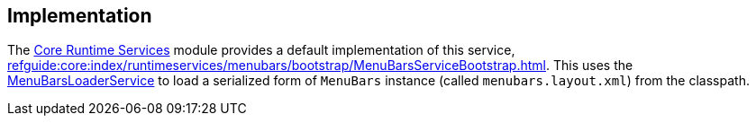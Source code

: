 
:Notice: Licensed to the Apache Software Foundation (ASF) under one or more contributor license agreements. See the NOTICE file distributed with this work for additional information regarding copyright ownership. The ASF licenses this file to you under the Apache License, Version 2.0 (the "License"); you may not use this file except in compliance with the License. You may obtain a copy of the License at. http://www.apache.org/licenses/LICENSE-2.0 . Unless required by applicable law or agreed to in writing, software distributed under the License is distributed on an "AS IS" BASIS, WITHOUT WARRANTIES OR  CONDITIONS OF ANY KIND, either express or implied. See the License for the specific language governing permissions and limitations under the License.



== Implementation

The xref:core:runtimeservices:about.adoc[Core Runtime Services] module
 provides a default implementation of this service, xref:refguide:core:index/runtimeservices/menubars/bootstrap/MenuBarsServiceBootstrap.adoc[].
This uses the xref:refguide:applib:index/services/menu/MenuBarsLoaderService.adoc[MenuBarsLoaderService] to load a serialized form of `MenuBars` instance (called `menubars.layout.xml`) from the classpath.
